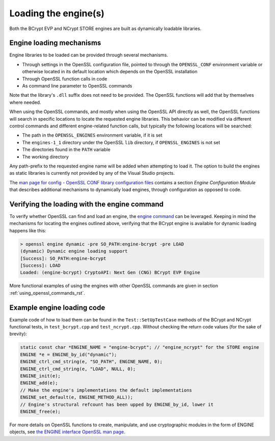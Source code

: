 .. _using_dynamic_loading_rst:

Loading the engine(s)
=====================

Both the BCrypt EVP and NCrypt STORE engines are built as dynamically loadable libraries.

Engine loading mechanisms
-------------------------

Engine libraries to be loaded can be provided through several mechanisms.

* Through settings in the OpenSSL configuration file, pointed to through the ``OPENSSL_CONF`` environment variable or otherwise located in its default location which depends on the OpenSSL installation
* Through OpenSSL function calls in code
* As command line parameter to OpenSSL commands

Note that the library's ``.dll`` suffix does not need to be provided. The OpenSSL functions will add that by themselves where needed.

When using the OpenSSL commands, and mostly when using the OpenSSL API directly as well, the OpenSSL functions will search in specific locations to locate the requested engine libraries. This behavior can be modified via different control commands and different engine-related function calls, but typically the following locations will be searched:

* The path in the ``OPENSSL_ENGINES`` environment variable, if it is set
* The ``engines-1_1`` directory under the OpenSSL ``lib`` directory, if ``OPENSSL_ENGINES`` is not set
* The directories found in the ``PATH`` variable
* The working directory

Any path-prefix to the requested engine name will be added when attempting to load it. The option to build the engines as static libraries is currently not provided by any of the Visual Studio projects.

The `man page for config - OpenSSL CONF library configuration files <https://www.openssl.org/docs/man1.1.1/man5/config.html>`_ contains a section *Engine Configuration Module* that describes additional mechanisms to dynamically load engines, through configuration as opposed to code.


Verifying the loading with the engine command
---------------------------------------------

To verify whether OpenSSL can find and load an engine, the `engine command <https://www.openssl.org/docs/man1.1.1/man1/engine.html>`_ can be leveraged. Keeping in mind the mechanisms for locating the engines outlined above, verifying that the BCrypt engine is available for dynamic loading happens like this:

.. code-block:: none

    > openssl engine dynamic -pre SO_PATH:engine-bcrypt -pre LOAD
    (dynamic) Dynamic engine loading support
    [Success]: SO_PATH:engine-bcrypt
    [Success]: LOAD
    Loaded: (engine-bcrypt) CryptoAPI: Next Gen (CNG) BCrypt EVP Engine

More functional examples of using the engines with other OpenSSL commands are given in section :ref:`using_openssl_commands_rst`.


Example engine loading code
---------------------------

Example code of how to load them can be found in the ``Test::SetUpTestCase`` methods of the BCrypt and NCrypt functional tests, in ``test_bcrypt.cpp`` and ``test_ncrypt.cpp``. Without checking the return code values (for the sake of brevity):

.. code-block:: c++

    static const char *ENGINE_NAME = "engine-bcrypt"; // "engine_ncrypt" for the STORE engine
    ENGINE *e = ENGINE_by_id("dynamic");
    ENGINE_ctrl_cmd_string(e, "SO_PATH", ENGINE_NAME, 0);
    ENGINE_ctrl_cmd_string(e, "LOAD", NULL, 0);
    ENGINE_init(e);
    ENGINE_add(e);
    // Make the engine's implementations the default implementations
    ENGINE_set_default(e, ENGINE_METHOD_ALL));
    // Engine's structural refcount has been upped by ENGINE_by_id, lower it
    ENGINE_free(e);

For more details on OpenSSL functions to create, manipulate, and use cryptographic modules in the form of ENGINE objects, see `the ENGINE interface OpenSSL man page <https://www.openssl.org/docs/man1.1.1/man3/ENGINE_init.html>`_.